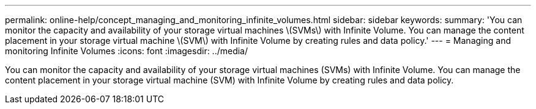 ---
permalink: online-help/concept_managing_and_monitoring_infinite_volumes.html
sidebar: sidebar
keywords: 
summary: 'You can monitor the capacity and availability of your storage virtual machines \(SVMs\) with Infinite Volume. You can manage the content placement in your storage virtual machine \(SVM\) with Infinite Volume by creating rules and data policy.'
---
= Managing and monitoring Infinite Volumes
:icons: font
:imagesdir: ../media/

[.lead]
You can monitor the capacity and availability of your storage virtual machines (SVMs) with Infinite Volume. You can manage the content placement in your storage virtual machine (SVM) with Infinite Volume by creating rules and data policy.
